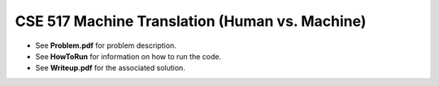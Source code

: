 ============
CSE 517 Machine Translation (Human vs. Machine)
============
- See **Problem.pdf** for problem description.
- See **HowToRun** for information on how to run the code.
- See **Writeup.pdf** for the associated solution.
